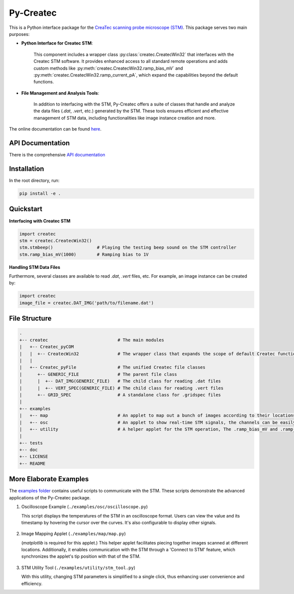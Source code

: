 Py-Createc
==========

This is a Python interface package for the `CreaTec scanning probe microscope (STM) <https://www.createc.de/LT-STMAFM>`_. This package serves two main purposes:

- **Python Interface for Createc STM**:

   This component includes a wrapper class :py:class:`createc.CreatecWin32` that interfaces with the Createc STM software. It provides enhanced access to all standard remote operations and adds custom methods like :py:meth:`createc.CreatecWin32.ramp_bias_mV` and :py:meth:`createc.CreatecWin32.ramp_current_pA`, which expand the capabilities beyond the default functions.

- **File Management and Analysis Tools**:

   In addition to interfacing with the STM, Py-Createc offers a suite of classes that handle and analyze the data files (`.dat`, `.vert`, etc.) generated by the STM. These tools ensures efficient and effective management of STM data, including functionalities like image instance creation and more.

The online documentation can be found `here <https://py-createc.readthedocs.io>`_.


API Documentation
-----------------

There is the comprehensive `API documentation <https://py-createc.readthedocs.io/en/latest/api.html#api-documentation>`_


Installation
------------

In the root directory, run:

.. code-block:: bash

   pip install -e .

Quickstart
----------

**Interfacing with Createc STM**

.. code-block:: python

   import createc
   stm = createc.CreatecWin32()
   stm.stmbeep()                 # Playing the testing beep sound on the STM controller
   stm.ramp_bias_mV(1000)        # Ramping bias to 1V

**Handling STM Data Files**

Furthermore, several classes are available to read `.dat`, `.vert` files, etc.
For example, an image instance can be created by:

.. code-block:: python

   import createc
   image_file = createc.DAT_IMG('path/to/filename.dat')

File Structure
--------------

.. code-block::

   .
   +-- createc                           # The main modules
   |   +-- Createc_pyCOM
   |   |  +-- CreatecWin32               # The wrapper class that expands the scope of default Createc functions. The .ramp_bias_mV and .ramp_current_pA methods are in here
   |   |
   |   +-- Createc_pyFile                # The unified Createc file classes
   |      +-- GENERIC_FILE               # The parent file class
   |      |  +-- DAT_IMG(GENERIC_FILE)   # The child class for reading .dat files
   |      |  +-- VERT_SPEC(GENERIC_FILE) # The child class for reading .vert files
   |      +-- GRID_SPEC                  # A standalone class for .gridspec files
   |
   +-- examples
   |   +-- map                           # An applet to map out a bunch of images according to their locations/angles, useful for offline images-viewing
   |   +-- osc                           # An applet to show real-time STM signals, the channels can be easily configured inside the script
   |   +-- utility                       # A helper applet for the STM operation, The .ramp_bias_mV and .ramp_current_pA methods are in here. (see screenshots below)
   |
   +-- tests
   +-- doc
   +-- LICENSE
   +-- README

More Elaborate Examples
-----------------------

The `examples folder <https://github.com/chenxu2394/py_createc/tree/main/examples>`_ contains useful scripts to communicate with the STM. These scripts demonstrate the advanced applications of the Py-Createc package.

1. Oscilloscope Example (``./examples/osc/oscilloscope.py``)

   This script displays the temperatures of the STM in an oscilloscope format. Users can view the value and its timestamp by hovering the cursor over the curves. It's also configurable to display other signals.

.. figure:: ../docs/osc.gif
   :alt: Oscilloscope example

2. Image Mapping Applet (``./examples/map/map.py``)

   (`matplotlib` is required for this applet.) 
   This helper applet facilitates piecing together images scanned at different locations. Additionally, it enables communication with the STM through a 'Connect to STM' feature, which synchronizes the applet's tip position with that of the STM.

.. figure:: ../docs/map.gif
   :alt: Image Mapping Applet

3. STM Utility Tool (``./examples/utility/stm_tool.py``)

   With this utility, changing STM parameters is simplified to a single click, thus enhancing user convenience and efficiency.


